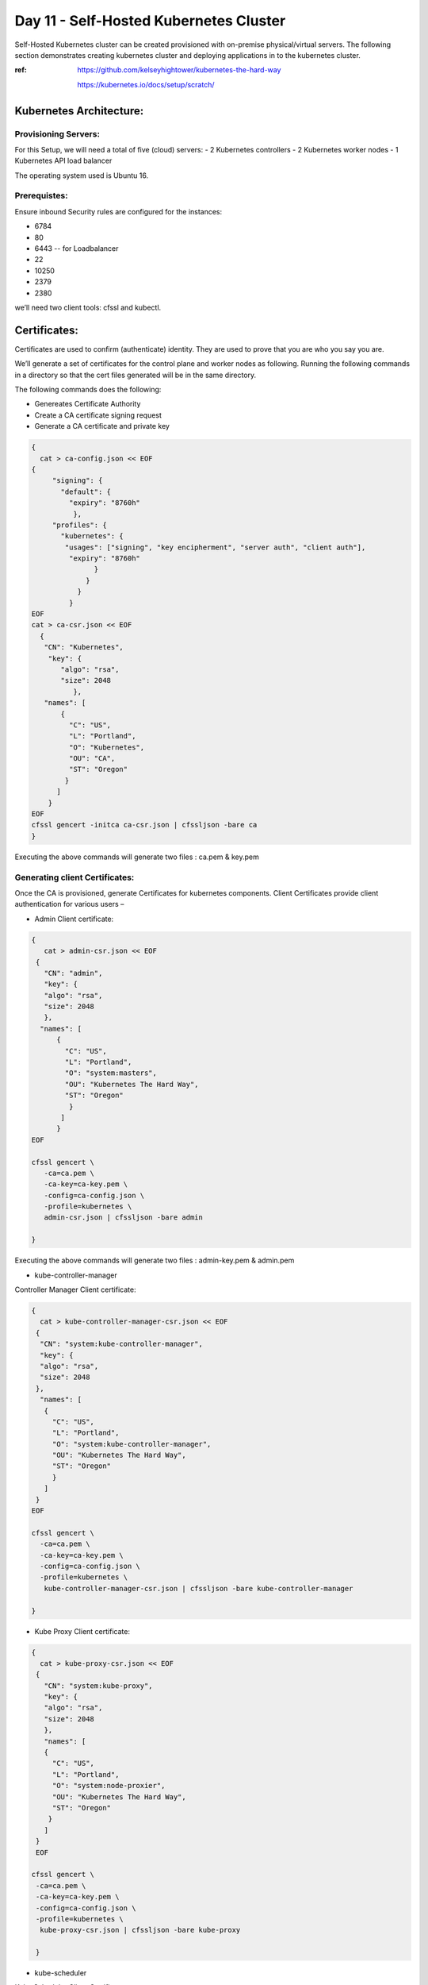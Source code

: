 ########################################
Day 11 - Self-Hosted Kubernetes Cluster
########################################

Self-Hosted Kubernetes cluster can be created provisioned with on-premise physical/virtual servers. The following section demonstrates creating kubernetes cluster and deploying applications in to the kubernetes cluster.

:ref: https://github.com/kelseyhightower/kubernetes-the-hard-way
      
      https://kubernetes.io/docs/setup/scratch/

Kubernetes Architecture:
------------------------

Provisioning Servers:
^^^^^^^^^^^^^^^^^^^^^^

For this Setup, 
we will need a total of five (cloud) servers:
- 2 Kubernetes controllers 
- 2 Kubernetes worker nodes
- 1 Kubernetes API load balancer 

The operating system used is Ubuntu 16.

Prerequistes: 
^^^^^^^^^^^^^

Ensure inbound Security rules are configured for the instances:

- 6784
- 80
- 6443    -- for Loadbalancer 
- 22
- 10250
- 2379
- 2380 

we’ll need two client tools: cfssl and kubectl.

Certificates:
-------------

Certificates are used to confirm (authenticate) identity. They are used to prove that you are who you say you are.

We’ll generate a set of certificates for the control plane and worker nodes as following. Running the following  commands in a directory so that the cert files generated will be in the same directory. 

The following commands does the following:

- Genereates Certificate Authority
- Create a CA certificate signing request
- Generate a CA certificate and private key

.. code-block:: bash
 
   {
     cat > ca-config.json << EOF
   {
        "signing": {
          "default": {
            "expiry": "8760h"
             },
        "profiles": {
          "kubernetes": {
           "usages": ["signing", "key encipherment", "server auth", "client auth"],
            "expiry": "8760h"
                  }
                }
              }
            }
   EOF
   cat > ca-csr.json << EOF
     {
      "CN": "Kubernetes",
       "key": {
          "algo": "rsa",
          "size": 2048
             },
      "names": [
          {
            "C": "US",
            "L": "Portland",
            "O": "Kubernetes",
            "OU": "CA",
            "ST": "Oregon"
           }
         ]
       }
   EOF
   cfssl gencert -initca ca-csr.json | cfssljson -bare ca
   }


Executing the  above commands will generate  two files : ca.pem & key.pem

Generating client Certificates:
^^^^^^^^^^^^^^^^^^^^^^^^^^^^^^^

Once the CA is provisioned, generate Certificates for kubernetes components. Client Certificates provide client authentication for various users – 

- Admin Client certificate:

.. code-block:: bash

   {
      cat > admin-csr.json << EOF
    {
      "CN": "admin",
      "key": {
      "algo": "rsa",
      "size": 2048
      },
     "names": [
         {
           "C": "US",
           "L": "Portland",
           "O": "system:masters",
           "OU": "Kubernetes The Hard Way",
           "ST": "Oregon"
            }
          ]
         }
   EOF

   cfssl gencert \
      -ca=ca.pem \
      -ca-key=ca-key.pem \
      -config=ca-config.json \
      -profile=kubernetes \
      admin-csr.json | cfssljson -bare admin

   }
   

Executing the  above commands will generate  two files : admin-key.pem & admin.pem


- kube-controller-manager

Controller Manager Client certificate:

.. code-block:: bash

   {
     cat > kube-controller-manager-csr.json << EOF
    {
     "CN": "system:kube-controller-manager",
     "key": {
     "algo": "rsa",
     "size": 2048
    },
     "names": [
      {
        "C": "US",
        "L": "Portland",
        "O": "system:kube-controller-manager",
        "OU": "Kubernetes The Hard Way",
        "ST": "Oregon"
        }
      ]
    }
   EOF

   cfssl gencert \
     -ca=ca.pem \
     -ca-key=ca-key.pem \
     -config=ca-config.json \
     -profile=kubernetes \
      kube-controller-manager-csr.json | cfssljson -bare kube-controller-manager

   }
   
- Kube Proxy Client certificate:

.. code-block:: bash

   {
     cat > kube-proxy-csr.json << EOF
    {
      "CN": "system:kube-proxy",
      "key": {
      "algo": "rsa",
      "size": 2048
      },
      "names": [
      {
        "C": "US",
        "L": "Portland",
        "O": "system:node-proxier",
        "OU": "Kubernetes The Hard Way",
        "ST": "Oregon"
       }
      ]
    }
    EOF

   cfssl gencert \
    -ca=ca.pem \
    -ca-key=ca-key.pem \
    -config=ca-config.json \
    -profile=kubernetes \
     kube-proxy-csr.json | cfssljson -bare kube-proxy

    }

- kube-scheduler 

Kube Scheduler Client Certificate:

.. code-block:: bash

   {
    cat > kube-scheduler-csr.json << EOF
    {
      "CN": "system:kube-scheduler",
      "key": {
      "algo": "rsa",
      "size": 2048
      },
    "names": [
      {
        "C": "US",
        "L": "Portland",
        "O": "system:kube-scheduler",
        "OU": "Kubernetes The Hard Way",
        "ST": "Oregon"
         }
       ]
      }
     EOF

     cfssl gencert \
     -ca=ca.pem \
     -ca-key=ca-key.pem \
     -config=ca-config.json \
     -profile=kubernetes \
      kube-scheduler-csr.json | cfssljson -bare kube-scheduler

     }
     
Executing the  above commands will generate  two files : kube-proxy-key.pem & kube-proxy.pem

- kubelet client:

For the kubelet client(csr) file to be generated for each and every worker node, assign the public hostname and private ip of nodes to (node) variables.

For example:

- WORKER1_HOST= ec2-18-222-115-194.us-east-2.compute.amazonaws.com
- WORKER1_IP= 172.31.0.61

Similarly, assign the remaining nodes ip and hostnames. And Generate the csr file for each and every worker node by replacing the node variables in the following code:

.. code-block:: bash

   {
    cat > ${WORKER0_HOST}-csr.json << EOF
    {
     "CN": "system:node:${WORKER0_HOST}",
     "key": {
     "algo": "rsa",
     "size": 2048
      },
    "names": [
     {
      "C": "US",
      "L": "Portland",
      "O": "system:nodes",
      "OU": "Kubernetes The Hard Way",
      "ST": "Oregon"
      }
     ]
    }
    EOF

    cfssl gencert \
     -ca=ca.pem \
     -ca-key=ca-key.pem \
     -config=ca-config.json \
     -hostname=${WORKER0_IP},${WORKER0_HOST} \
     -profile=kubernetes \
     ${WORKER0_HOST}-csr.json | cfssljson -bare ${WORKER0_HOST}

Kubernetes API server Certificate- TLS certificate for Kubernetes API

Assign the hostnames and ips to  a variable that we’ll use to generate the certificate for Kubernetes API server.
For example:

.. code-block:: bash

   CERT_HOSTNAME=10.32.0.1,<Cnode1 Private IP>,<Cnode1 hostname>,<Cnode2 Private IP>,<Cnode2 hostname>,<API LB Private IP>,<API LB hostname>,127.0.0.1,localhost,kubernetes.default

.. image:: kubeadm/onP1.PNG
   :width: 800px
   :height: 100px
   :alt: alternate text

- Generate the Kubernetes API server certificate by:

.. code-block:: bash

   {

     cat > kubernetes-csr.json << EOF
    {
      "CN": "kubernetes",
      "key": {
            "algo": "rsa",
            "size": 2048
             },
      "names": [
         {
           "C": "US",
           "L": "Portland",
           "O": "Kubernetes",
           "OU": "Kubernetes The Hard Way",
           "ST": "Oregon"
           }
          ]
        }
    EOF

    cfssl gencert \
      -ca=ca.pem \
      -ca-key=ca-key.pem \
      -config=ca-config.json \
      -hostname=${CERT_HOSTNAME} \
      -profile=kubernetes \
       kubernetes-csr.json | cfssljson -bare kubernetes

     }

Service Account Key pair – Kubernetes uses a certificate to sign service account tokens. Generate the Service account certs by:

.. code-block:: bash

   {

    cat > service-account-csr.json << EOF
    {
      "CN": "service-accounts",
      "key": {
            "algo": "rsa",
            "size": 2048
             },
      "names": [
        {
          "C": "US",
          "L": "Portland",
          "O": "Kubernetes",
          "OU": "Kubernetes The Hard Way",
          "ST": "Oregon"
         }
       ]
      }
   EOF

   cfssl gencert \
     -ca=ca.pem \
     -ca-key=ca-key.pem \
     -config=ca-config.json \
     -profile=kubernetes \
      service-account-csr.json | cfssljson -bare service-account

   }
 
- Generating KubeConfigs:

Kube config -is a file that stores info about clusters, users, namespaces and authentication mechanism. – store config data.
Create an environment variable to store the address of the Kubernetes API, and set it to the private IP of your load balancer cloud server. 

KUBERNETES_ADDRESS= ec2-52-15-157-244.us-east-2.compute.amazonaws.com

Generate a kubelet kubeconfig for each worker node by:


.. code-block:: certifiate

   for instance in <W1h ostname> <W2 hostname>; do
     kubectl config set-cluster kubernetes-the-hard-way \
       --certificate-authority=ca.pem \
       --embed-certs=true \
       --server=https://${KUBERNETES_ADDRESS}:6443 \
       --kubeconfig=${instance}.kubeconfig

     kubectl config set-credentials system:node:${instance} \
       --client-certificate=${instance}.pem \
       --client-key=${instance}-key.pem \
       --embed-certs=true \
       --kubeconfig=${instance}.kubeconfig

     kubectl config set-context default \
       --cluster=kubernetes-the-hard-way \
       --user=system:node:${instance} \
       --kubeconfig=${instance}.kubeconfig

     kubectl config use-context default --kubeconfig=${instance}.kubeconfig
     done

- Generate a kube-proxy kubeconfig:

.. code-block:: config
 
   {
       kubectl config set-cluster kubernetes-the-hard-way \
         --certificate-authority=ca.pem \
         --embed-certs=true \
         --server=https://${KUBERNETES_ADDRESS}:6443 \
         --kubeconfig=kube-proxy.kubeconfig

      kubectl config set-credentials system:kube-proxy \
         --client-certificate=kube-proxy.pem \
         --client-key=kube-proxy-key.pem \
         --embed-certs=true \
         --kubeconfig=kube-proxy.kubeconfig

      kubectl config set-context default \
         --cluster=kubernetes-the-hard-way \
         --user=system:kube-proxy \
         --kubeconfig=kube-proxy.kubeconfig

      kubectl config use-context default --kubeconfig=kube-proxy.kubeconfig
      }
      
- Generate a kube-controller-manager kubeconfig:

.. code-block:: config

   {
     kubectl config set-cluster kubernetes-the-hard-way \
       --certificate-authority=ca.pem \
       --embed-certs=true \
       --server=https://127.0.0.1:6443 \
       --kubeconfig=kube-controller-manager.kubeconfig

     kubectl config set-credentials system:kube-controller-manager \
       --client-certificate=kube-controller-manager.pem \
       --client-key=kube-controller-manager-key.pem \
       --embed-certs=true \
       --kubeconfig=kube-controller-manager.kubeconfig

     kubectl config set-context default \
       --cluster=kubernetes-the-hard-way \
       --user=system:kube-controller-manager \
       --kubeconfig=kube-controller-manager.kubeconfig

     kubectl config use-context default --kubeconfig=kube-controller-manager.kubeconfig
     }
- Generate a kube-scheduler kubeconfig:

.. code-block:: config

   {
      kubectl config set-cluster kubernetes-the-hard-way \
        --certificate-authority=ca.pem \
        --embed-certs=true \
        --server=https://127.0.0.1:6443 \
        --kubeconfig=kube-scheduler.kubeconfig

      kubectl config set-credentials system:kube-scheduler \
        --client-certificate=kube-scheduler.pem \
        --client-key=kube-scheduler-key.pem \
        --embed-certs=true \
        --kubeconfig=kube-scheduler.kubeconfig

     kubectl config set-context default \
        --cluster=kubernetes-the-hard-way \
        --user=system:kube-scheduler \
        --kubeconfig=kube-scheduler.kubeconfig

     kubectl config use-context default --kubeconfig=kube-scheduler.kubeconfig
     }

- Generate an admin kubeconfig:

.. code-block:: config

   {
      kubectl config set-cluster kubernetes-the-hard-way \
        --certificate-authority=ca.pem \
        --embed-certs=true \
        --server=https://127.0.0.1:6443 \
        --kubeconfig=admin.kubeconfig

      kubectl config set-credentials admin \
        --client-certificate=admin.pem \
        --client-key=admin-key.pem \
        --embed-certs=true \
        --kubeconfig=admin.kubeconfig

      kubectl config set-context default \
        --cluster=kubernetes-the-hard-way \
        --user=admin \
        --kubeconfig=admin.kubeconfig

      kubectl config use-context default --kubeconfig=admin.kubeconfig
      }
      
- Data Encryption: To encrypt sensitive data at rest in Kubernetes

.. code-block:: bash

   ENCRYPTION_KEY=$(head -c 32 /dev/urandom | base64)

   cat > encryption-config.yaml << EOF 
   kind: EncryptionConfig
    apiVersion: v1
   resources:
    - resources:
           - secrets
      providers:
           - aescbc:
                 keys:
                   - name: key1
                     secret: ${ENCRYPTION_KEY}
           - identity: {}
   EOF

- Certificates generated by above commands are as shown:

.. image:: kubeadm/onP2.PNG
   :width: 800px
   :height: 100px
   :alt: alternate text

Now that the generation of client certificates is done, distribute the TLS certificate files to the control nodes and worker nodes. 
Distribute the cert files  along with kubeconfig and kube-proxy files generated that are associated with that particular worker node. 

For example:

.. image:: kubeadm/onP3.PNG
   :width: 800px
   :height: 200px
   :alt: alternate text
   
Similarly, distribute the following files to control nodes:

- ca.pem
- ca-key.pem 
- kubernetes-key.pem
- kubernetes.pem 
- service-account-key.pem 
- service-account.pem       
- admin.kubeconfig 
- kube-controller-manager.kubeconfig 
- kube-scheduler.kubeconfig
- encryption-config.yaml

You should be seeing all the distributed certs in the control plane nodes:

.. image:: kubeadm/onP4.PNG
   :width: 800px
   :height: 100px
   :alt: alternate text

Kubernetes Control plane components: -
^^^^^^^^^^^^^^^^^^^^^^^^^^^^^^^^^^^^^^^

The control nodes setup is done by installing binaries related to Kubernetes components such as Kubernetes API Server. Kubernetes controller manager, Kubernetes scheduler and etcd cluster.


On Each controller node:
^^^^^^^^^^^^^^^^^^^^^^^^

Creating ETCD cluster:

.. code-block:: bash

   $ wget  "https://github.com/coreos/etcd/releases/download/v3.3.5/etcd-v3.3.5-linux-amd64.tar.gz"
   $ tar -xvf etcd-v3.3.5-linux-amd64.tar.gz
   $ sudo mv etcd-v3.3.5-linux-amd64/etcd* /usr/local/bin/
   $ sudo mkdir -p /etc/etcd /var/lib/etcd
   $ sudo cp ca.pem kubernetes-key.pem kubernetes.pem /etc/etcd/


1. create a shell variable that holds the node’s hostname

.. code-block:: bash

   ETCD_NAME = ec2-52-14-118-235.us-east-2.compute.amazonaws.com

2. Get the public ip of the host:

.. code-block:: bash

   INTERNAL_IP=$(curl http://169.254.169.254/latest/meta-data/local-ipv4)

3.Set the status of the initial cluster like:

.. code-block:: bash

   INITIAL_CLUSTER=<Cnode1 hostname>=https://<Cnode1 private ip>:2380,<Cnode2 hostname>=https://<Cnode2 private ip>:2380 

4. Create etcd Service file on both Cnodes  as shown:

.. image:: kubeadm/onP5.PNG
   :width: 800px
   :height: 500px
   :alt: alternate text

Load and restart System and etcd daemons:

.. code-block:: bash

   $ sudo systemctl daemon-reload
   $ sudo systemctl enable etcd
   $ sudo systemctl start etcd

Check the status of etcd service:

.. image:: kubeadm/onP6.PNG
   :width: 800px
   :height: 200px
   :alt: alternate text


Retrieve Etcd details using certs.

.. code-block:: bash

   $ sudo ETCDCTL_API=3 etcdctl  member list --endpoints=https://172.31.2.130:2379,https://172.31.8.198:2379 --cacert=ca.pem  --cert=kubernetes.pem  --key=kubernetes-key.pem

You should be getting the etcd cluster members registered as shown:

.. image:: kubeadm/onP7.PNG
   :width: 800px
   :height: 50px
   :alt: alternate text
   
5. Installing Kubernetes components Binaries:

.. code-block:: bash

   sudo mkdir -p /etc/kubernetes/config

   wget -q --show-progress --https-only --timestamping \
      "https://storage.googleapis.com/kubernetes-release/release/v1.10.2/bin/linux/amd64/kube-apiserver" \
      "https://storage.googleapis.com/kubernetes-release/release/v1.10.2/bin/linux/amd64/kube-controller-manager" \
      "https://storage.googleapis.com/kubernetes-release/release/v1.10.2/bin/linux/amd64/kube-scheduler" \
      "https://storage.googleapis.com/kubernetes-release/release/v1.10.2/bin/linux/amd64/kubectl"

   chmod +x kube-apiserver kube-controller-manager kube-scheduler kubectl

   sudo mv kube-apiserver kube-controller-manager kube-scheduler kubectl /usr/local/bin/

6 .KUBEAPI SERVER:

.. code-block:: bash

   sudo mkdir -p /var/lib/kubernetes/

   sudo cp ca.pem ca-key.pem kubernetes-key.pem kubernetes.pem \
      service-account-key.pem service-account.pem \
      encryption-config.yaml /var/lib/kubernetes/

Create few environment variables that are used to create kubeAPI server config file.

.. code-block:: bash

   INTERNAL_IP=$(curl http://169.254.169.254/latest/meta-data/local-ipv4)
   CONTROLLER0_IP=<private ip of controller 0>
   CONTROLLER1_IP=<private ip of controller 1>

Generate the kube-apiserver unit file for systemd:

.. code-block:: bash

   cat << EOF | sudo tee /etc/systemd/system/kube-apiserver.service
   [Unit]
   Description=Kubernetes API Server
   Documentation=https://github.com/kubernetes/kubernetes

   [Service]
   ExecStart=/usr/local/bin/kube-apiserver \\
      --advertise-address=${INTERNAL_IP} \\
      --allow-privileged=true \\
      --apiserver-count=3 \\
      --audit-log-maxage=30 \\
      --audit-log-maxbackup=3 \\
      --audit-log-maxsize=100 \\
      --audit-log-path=/var/log/audit.log \\
      --authorization-mode=Node,RBAC \\
      --bind-address=0.0.0.0 \\
      --client-ca-file=/var/lib/kubernetes/ca.pem \\
      --enable-admission-plugins=Initializers,NamespaceLifecycle,NodeRestriction,LimitRanger,ServiceAccount,DefaultStorageClass,ResourceQuota \\
      --enable-swagger-ui=true \\
      --etcd-cafile=/var/lib/kubernetes/ca.pem \\
      --etcd-certfile=/var/lib/kubernetes/kubernetes.pem \\
      --etcd-keyfile=/var/lib/kubernetes/kubernetes-key.pem \\
      --etcd-servers=https://$CONTROLLER0_IP:2379,https://$CONTROLLER1_IP:2379 \\
      --event-ttl=1h \\
      --experimental-encryption-provider-config=/var/lib/kubernetes/encryption-config.yaml \\
      --kubelet-certificate-authority=/var/lib/kubernetes/ca.pem \\
      --kubelet-client-certificate=/var/lib/kubernetes/kubernetes.pem \\
      --kubelet-client-key=/var/lib/kubernetes/kubernetes-key.pem \\
      --kubelet-https=true \\
      --runtime-config=api/all \\
      --service-account-key-file=/var/lib/kubernetes/service-account.pem \\
      --service-cluster-ip-range=10.32.0.0/24 \\
      --service-node-port-range=30000-32767 \\
      --tls-cert-file=/var/lib/kubernetes/kubernetes.pem \\
      --tls-private-key-file=/var/lib/kubernetes/kubernetes-key.pem \\
      --v=2 \\
      --kubelet-preferred-address-types=InternalIP,InternalDNS,Hostname,ExternalIP,ExternalDNS
    Restart=on-failure
    RestartSec=5

    [Install]
    WantedBy=multi-user.target
    EOF

.. image:: kubeadm/onP8.PNG
   :width: 800px
   :height: 500px
   :alt: alternate text

7. Kubernetes Controller Manager.

Similarly, Create kubeconfig and systemd unit file set up and ready to run the kube-controller-manager service on the control nodes. 

.. code-block:: bash

   $sudo cp kube-controller-manager.kubeconfig /var/lib/kubernetes/

Generate the kube-controller-manager systemd unit file:

.. code-block:: bash

   cat << EOF | sudo tee /etc/systemd/system/kube-controller-manager.service
   [Unit]
   Description=Kubernetes Controller Manager
   Documentation=https://github.com/kubernetes/kubernetes

   [Service]
   ExecStart=/usr/local/bin/kube-controller-manager \\
      --address=0.0.0.0 \\
      --cluster-cidr=10.200.0.0/16 \\
      --cluster-name=kubernetes \\
      --cluster-signing-cert-file=/var/lib/kubernetes/ca.pem \\
      --cluster-signing-key-file=/var/lib/kubernetes/ca-key.pem \\
      --kubeconfig=/var/lib/kubernetes/kube-controller-manager.kubeconfig \\
      --leader-elect=true \\
      --root-ca-file=/var/lib/kubernetes/ca.pem \\
      --service-account-private-key-file=/var/lib/kubernetes/service-account-key.pem \\
      --service-cluster-ip-range=10.32.0.0/24 \\
      --use-service-account-credentials=true \\
      --v=2
   Restart=on-failure
   RestartSec=5

   [Install]
   WantedBy=multi-user.target
   EOF

8. KubeScheduler:

Copy kube-scheduler.kubeconfig into the proper location:

.. code-block:: bash

   $sudo cp kube-scheduler.kubeconfig /var/lib/kubernetes/

Generate the kube-scheduler yaml config file.

.. code-block:: bash

   cat << EOF | sudo tee /etc/kubernetes/config/kube-scheduler.yaml
   apiVersion: componentconfig/v1alpha1
      kind: KubeSchedulerConfiguration
   clientConnection:
      kubeconfig: "/var/lib/kubernetes/kube-scheduler.kubeconfig"
   leaderElection:
     leaderElect: true
   EOF
   
Create the kube-scheduler systemd unit file:

.. code-block:: bash

   cat << EOF | sudo tee /etc/systemd/system/kube-scheduler.service
   [Unit]
   Description=Kubernetes Scheduler
   Documentation=https://github.com/kubernetes/kubernetes

   [Service]
   ExecStart=/usr/local/bin/kube-scheduler \\
      --config=/etc/kubernetes/config/kube-scheduler.yaml \\
      --v=2
   Restart=on-failure
   RestartSec=5

   [Install]
   WantedBy=multi-user.target
   EOF
   
Start and enable all of the services:

.. code-block:: bash

   $ sudo systemctl daemon-reload
   $ sudo systemctl enable kube-apiserver kube-controller-manager kube-scheduler
   $ sudo systemctl start kube-apiserver kube-controller-manager kube-scheduler

Check the status of the Kubernetes components. All of them should be in running  state:

.. code-block:: bash

   $ sudo systemctl status kube-apiserver kube-controller-manager kube-scheduler

The following image shows status of the kubernetes components on both the control nodes:

.. image:: kubeadm/onP9.PNG
   :width: 800px
   :height: 500px
   :alt: alternate text


9. Now Use kubectl on one of your control node to check component statuses:

.. code-block:: bash

   $ kubectl get componentstatuses --kubeconfig admin.kubeconfig

.. image:: kubeadm/onP10.PNG
   :width: 800px
   :height: 100px
   :alt: alternate text 
You see the kube components as healthy and ok.

10. RBAC - to assign permissions that allow the Kubernetes API to access various functionality within the worker kubelets.

Create a role with the necessary permissions:

.. code-block:: bash

   cat << EOF | kubectl apply --kubeconfig admin.kubeconfig -f -
   apiVersion: rbac.authorization.k8s.io/v1beta1
   kind: ClusterRole
   metadata:
      annotations:
         rbac.authorization.kubernetes.io/autoupdate: "true"
      labels:
         kubernetes.io/bootstrapping: rbac-defaults
      name: system:kube-apiserver-to-kubelet
      rules:
        - apiGroups:
            - ""
      resources:
        - nodes/proxy
        - nodes/stats
        - nodes/log
        - nodes/spec
        - nodes/metrics
      verbs:
        - "*"
   EOF
   
Bind the role to the kubernetes user:

.. code-block:: bash

   cat << EOF | kubectl apply --kubeconfig admin.kubeconfig -f -
   apiVersion: rbac.authorization.k8s.io/v1beta1
   kind: ClusterRoleBinding
   metadata:
      name: system:kube-apiserver
      namespace: ""
   roleRef:
      apiGroup: rbac.authorization.k8s.io
      kind: ClusterRole
      name: system:kube-apiserver-to-kubelet
   subjects:
     - apiGroup: rbac.authorization.k8s.io
       kind: User
       name: kubernetes
   EOF

.. image:: kubeadm/onP11.PNG
   :width: 800px
   :height: 400px
   :alt: alternate text
   
On the Load Balancer:

.. code-block:: bash

   $ sudo apt-get install -y nginx
   $ sudo systemctl enable nginx
   $ sudo mkdir -p /etc/nginx/tcpconf.d
   $ sudo vi /etc/nginx/nginx.conf

Add the following to the end of nginx.conf:

.. code-block:: bash

   include /etc/nginx/tcpconf.d/*;

Set the private IP’s of the control nodes to environment variables:

.. code-block:: bash

   $ CONTROLLER1_IP=<Cnode1 private ip>
   $ CONTROLLER2_IP=<Cnode2 private ip>

Create the load balancer nginx config file:

.. code-block:: bash

   cat << EOF | sudo tee /etc/nginx/tcpconf.d/kubernetes.conf
      stream {
      upstream kubernetes {
         server $CONTROLLER1_IP:6443;
         server $CONTROLLER2_IP:6443;
       }
      server {
         listen 6443;
         listen 443;
         proxy_pass kubernetes;
       }
     }
    EOF

Reload the nginx configuration:

.. code-block:: bash

   $ sudo nginx -s reload

You can verify that the load balancer is working like so:

.. code-block:: bash

   $ curl -k https://lbpublicip:6443/version

You should get the version of the Kubernetes Installed. As below:

.. code-block:: bash

   {
     "major": "1",
     "minor": "10",
     "gitVersion": "v1.10.2",
     "gitCommit": "81753b10df112992bf51bbc2c2f85208aad78335",
     "gitTreeState": "clean",
     "buildDate": "2018-04-27T09:10:24Z",
     "goVersion": "go1.9.3",
     "compiler": "gc",
     "platform": "linux/amd64"
    }

.. image:: kubeadm/onP12.PNG
   :width: 800px
   :height: 400px
   :alt: alternate text
   
Now that the Control plane nodes along with the Load Balancer are set up. 

- Kubernetes Worker Nodes –

The following components needs to be installed in Kubernetes Worker Nodes.

1. Docker(container runtime) – downloads images and runs containers.

   Install docker in Client mode:

.. image:: kubeadm/onP13.PNG
   :width: 800px
   :height: 500px
   :alt: alternate text

2.Kubelet  - controls each worker node, provide the APIs that are used by the control plane to manage nodes and pods and interacts with container runtime to manage containers.

Assgin the hostname to an environment Variable. And create kubelet config file.

.. code-block:: bash

   $ HOSTNAME=$(hostname)
   $ sudo mv ${HOSTNAME}-key.pem ${HOSTNAME}.pem /var/lib/kubelet/
   $ sudo mv ${HOSTNAME}.kubeconfig /var/lib/kubelet/kubeconfig
   $ sudo mv ca.pem /var/lib/kubernetes/

Create the kubelet config file:

.. code-block:: bash

   cat << EOF | sudo tee /var/lib/kubelet/kubelet-config.yaml
   kind: KubeletConfiguration
   apiVersion: kubelet.config.k8s.io/v1beta1
   authentication:
     anonymous:
        enabled: false
     webhook:
        enabled: true
     x509:
        clientCAFile: "/var/lib/kubernetes/ca.pem"
   authorization:
     mode: Webhook
   clusterDomain: "cluster.local"
   clusterDNS: 
       - "10.32.0.10"
   runtimeRequestTimeout: "15m"
   tlsCertFile: "/var/lib/kubelet/${HOSTNAME}.pem"
   tlsPrivateKeyFile: "/var/lib/kubelet/${HOSTNAME}-key.pem"
   EOF

.. image:: kubeadm/onP14.PNG
   :width: 800px
   :height: 200px
   :alt: alternate text
   
Similarly, Create the kubelet unit file:

.. code-block:: bash

   cat << EOF | sudo tee /etc/systemd/system/kubelet.service
   [Unit]
   Description=Kubernetes Kubelet
   Documentation=https://github.com/kubernetes/kubernetes
   After=containerd.service
   Requires=containerd.service

   [Service]
   ExecStart=/usr/local/bin/kubelet \\
      --config=/var/lib/kubelet/kubelet-config.yaml \\
      --container-runtime=remote \\
      --container-runtime-endpoint=unix:///var/run/containerd/containerd.sock \\
      --image-pull-progress-deadline=2m \\
      --kubeconfig=/var/lib/kubelet/kubeconfig \\
      --network-plugin=cni \\
      --register-node=true \\
      --v=2 \\
      --hostname-override=${HOSTNAME} \\
      --allow-privileged=true
   Restart=on-failure
   RestartSec=5

   [Install]
   WantedBy=multi-user.target
   EOF

Check the kubelet status :

.. image:: kubeadm/onP15.PNG
   :width: 800px
   :height: 500px
   :alt: alternate text


3.Kube-proxy – manages iptables rules on the node to provide virtual network access to pods.

You can configure the kube-proxy service like:

Create the kube-proxy config file:

.. code-block:: bash

   cat << EOF | sudo tee /var/lib/kube-proxy/kube-proxy-config.yaml
   kind: KubeProxyConfiguration
   apiVersion: kubeproxy.config.k8s.io/v1alpha1
   clientConnection:
      kubeconfig: "/var/lib/kube-proxy/kubeconfig"
      mode: "iptables"
   clusterCIDR: "10.200.0.0/16"
   EOF
   
Create the kube-proxy unit file:

.. code-block:: bash

   cat << EOF | sudo tee /etc/systemd/system/kube-proxy.service
   [Unit]
   Description=Kubernetes Kube Proxy
   Documentation=https://github.com/kubernetes/kubernetes

   [Service]
   ExecStart=/usr/local/bin/kube-proxy \\
     --config=/var/lib/kube-proxy/kube-proxy-config.yaml
   Restart=on-failure
   RestartSec=5

   [Install]
   WantedBy=multi-user.target
   EOF
   
Now you are ready to start up the worker node services! Run these:

.. code-block:: bash

   $ sudo systemctl daemon-reload
   $ sudo systemctl enable docker kubelet kube-proxy
   $ sudo systemctl start docker kubelet kube-proxy

.. image:: kubeadm/onP16.PNG
   :width: 800px
   :height: 500px
   :alt: alternate text

Finally, verify that both workers have registered themselves with the cluster. Log in to one of your control nodes and run:

.. code-block:: bash

   $ kubectl get nodes

You should be seeing nodes registered as worker nodes,but are not ready for scheduling as CNI plugin is not yet installed.

.. image:: kubeadm/onP17.PNG
   :width: 800px
   :height: 100px
   :alt: alternate text
We have showcased calico in kubeadm similarly install weavenet in here:

Weavenet –

.. code-block:: bash

   $ kubectl apply -f https://cloud.weave.works/k8s/net?k8s-version=$(kubectl version | base64 | tr -d '\n')

Once weavenet/Calico or any CNI plugin is installed, you will see nodes are ready for the pods to be scheduled:
 
.. image:: kubeadm/onP18.PNG
   :width: 800px
   :height: 100px
   :alt: alternate text

Once the Nodes are in ready state, kubernets can start scheduling pods.

.. image:: kubeadm/onP19.PNG
   :width: 800px
   :height: 200px
   :alt: alternate text
   
To delete/uninstall Weavenet CNI plugin:

.. code-block:: bash

   $ kubectl delete -f "https://cloud.weave.works/k8s/net?k8s-version=$(kubectl version | base64 | tr -d '\n')"

To configure Kubectl to work remotely said in another way, you can operate/interact with kubernetes cluster remotely by configuring Kubectl:

.. code-block:: bash

   Kubectl config set-cluster   - config for location of the cluster
   Kubectl config set-credentials – to set the username and client certificate
   Kubectl config set-context default
   Kubectl-config use-context default – to set current context to the config we provided.



.. code-block:: bash

   kubectl config set-cluster kubernetes-the-hard-way \
      --certificate-authority=ca.pem \
      --embed-certs=true \
      --server=https://LBPUBLIC:6443

   kubectl config set-credentials admin \
      --client-certificate=admin.pem \
      --client-key=admin-key.pem

   kubectl config set-context kubernetes-the-hard-way \
      --cluster=kubernetes-the-hard-way \
      --user=admin

   kubectl config use-context kubernetes-the-hard-way

To mark a node unschedulable, run this command:

.. code-block:: bash

   $ kubectl cordon $NODENAME

Smoke testing the Cluster:

Create an application Yaml for our flask application to be deployed in the cluster:

.. code-block:: YAML

   #Flaskapp.yaml
   apiVersion: apps/v1beta1
   kind: Deployment
   metadata:
     name: flask
   spec:
     replicas: 1
     template:
        metadata:
            labels:
                app: flask
            spec:
               containers:
                  - name: flask
                    image: exeliq/flask_py
               ports:
                  - containerPort : 5000


Apply the Flask Application Yaml with kubectl:

.. image:: kubeadm/onP20.PNG
   :width: 800px
   :height: 100px
   :alt: alternate text

Now describing the pod would let us know on which node the pod is scheduled and when the deployment is exposed as of type NodePort, it can be accessed from the public ip of the node along with the port assigned to the service by kubernetes cluster. The following image shows the Pod has been scheduled to run on one of the instance:

.. image:: kubeadm/onP21.PNG
   :width: 800px
   :height: 200px
   :alt: alternate text

.. image:: kubeadm/onP22.PNG
   :width: 800px
   :height: 200px
   :alt: alternate text

Accessing the serv ice using node ip and port:

.. image:: kubeadm/onP23.PNG
   :width: 800px
   :height: 100px
   :alt: alternate text


